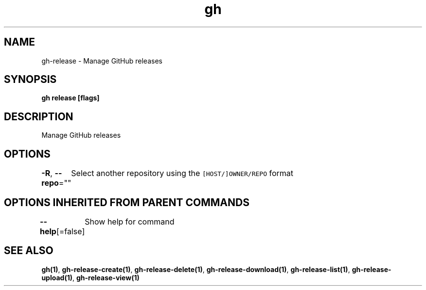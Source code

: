.nh
.TH "gh" "1" "Dec 2020" "" ""

.SH NAME
.PP
gh\-release \- Manage GitHub releases


.SH SYNOPSIS
.PP
\fBgh release  [flags]\fP


.SH DESCRIPTION
.PP
Manage GitHub releases


.SH OPTIONS
.PP
\fB\-R\fP, \fB\-\-repo\fP=""
	Select another repository using the \fB\fC[HOST/]OWNER/REPO\fR format


.SH OPTIONS INHERITED FROM PARENT COMMANDS
.PP
\fB\-\-help\fP[=false]
	Show help for command


.SH SEE ALSO
.PP
\fBgh(1)\fP, \fBgh\-release\-create(1)\fP, \fBgh\-release\-delete(1)\fP, \fBgh\-release\-download(1)\fP, \fBgh\-release\-list(1)\fP, \fBgh\-release\-upload(1)\fP, \fBgh\-release\-view(1)\fP
